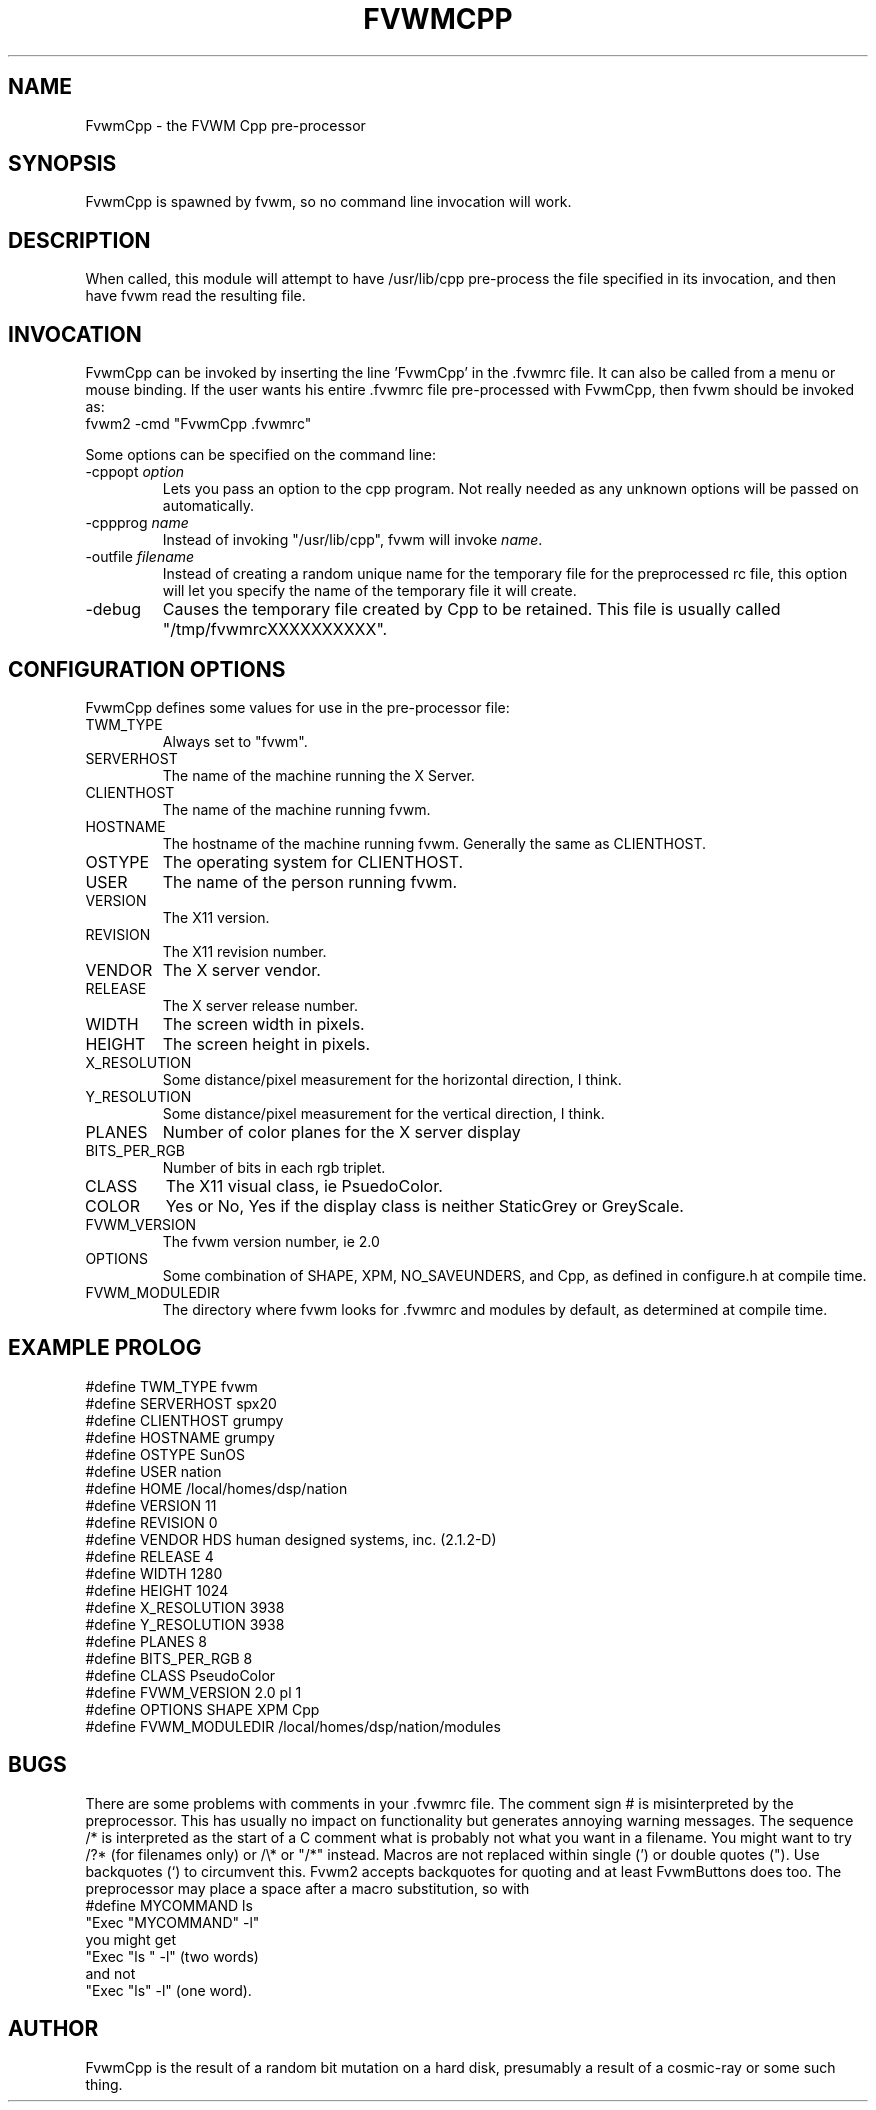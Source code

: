 .\" $OpenBSD: FvwmCpp.1,v 1.1.1.1 2006/11/26 10:53:46 matthieu Exp $
.\" t
.\" @(#)FvwmCpp.1	1/28/94
.de EX		\"Begin example
.ne 5
.if n .sp 1
.if t .sp .5
.nf
.in +.5i
..
.de EE
.fi
.in -.5i
.if n .sp 1
.if t .sp .5
..
.TH FVWMCPP 1 "December 12, 1994" "2.0" "FVWM Modules"
.UC
.SH NAME
FvwmCpp \- the FVWM  Cpp pre-processor
.SH SYNOPSIS
.PP
FvwmCpp is spawned by fvwm, so no command line invocation will work.
.SH DESCRIPTION
.PP
When called, this module will attempt to have /usr/lib/cpp pre-process
the file specified in its invocation, and then have fvwm read the
resulting file.
.SH INVOCATION
.PP
FvwmCpp can be invoked by inserting the line 'FvwmCpp' in the .fvwmrc
file. It can also be called from a menu or mouse binding.  If the user
wants his entire .fvwmrc file pre-processed with FvwmCpp, then fvwm
should be invoked as:
.EX
fvwm2 -cmd "FvwmCpp .fvwmrc"
.EE
.PP
Some options can be specified on the command line:
.TP
-cppopt \fIoption\fP
Lets you pass an option to the cpp program.  Not really needed as any unknown
options will be passed on automatically.
.TP
-cppprog \fIname\fP
Instead of invoking "/usr/lib/cpp", fvwm will invoke \fIname\fP.
.TP
-outfile \fIfilename\fP
Instead of creating a random unique name for the temporary file for
the preprocessed rc file, this option will let you specify the name of
the temporary file it will create.
.IP -debug
Causes the temporary file created by Cpp to be retained. This file is usually
called "/tmp/fvwmrcXXXXXXXXXX".
.SH CONFIGURATION OPTIONS
.PP
FvwmCpp defines some values for use in the pre-processor file:
.IP TWM_TYPE
Always set to "fvwm".
.IP SERVERHOST
The name of the machine running the X Server.
.IP CLIENTHOST
The name of the machine running fvwm.
.IP HOSTNAME
The hostname of the machine running fvwm. Generally the same as CLIENTHOST.
.IP OSTYPE
The operating system for CLIENTHOST.
.IP USER
The name of the person running fvwm.
.IP VERSION
The X11 version.
.IP REVISION
The X11 revision number.
.IP VENDOR
The X server vendor.
.IP RELEASE
The X server release number.
.IP WIDTH
The screen width in pixels.
.IP HEIGHT
The screen height in pixels.
.IP X_RESOLUTION
Some distance/pixel measurement for the horizontal direction, I think.
.IP Y_RESOLUTION
Some distance/pixel measurement for the vertical direction, I think.
.IP PLANES
Number of color planes for the X server display
.IP BITS_PER_RGB
Number of bits in each rgb triplet.
.IP CLASS
The X11 visual class, ie PsuedoColor.
.IP COLOR
Yes or No, Yes if the display class is neither StaticGrey or GreyScale.
.IP FVWM_VERSION
The fvwm version number, ie 2.0
.IP OPTIONS
Some combination of SHAPE, XPM, NO_SAVEUNDERS, and Cpp, as defined in
configure.h at compile time.
.IP FVWM_MODULEDIR
The directory where fvwm looks for .fvwmrc and modules by default, as
determined at compile time.
.SH EXAMPLE PROLOG
.PP
.EX
#define TWM_TYPE fvwm
#define SERVERHOST spx20
#define CLIENTHOST grumpy
#define HOSTNAME grumpy
#define OSTYPE SunOS
#define USER nation
#define HOME /local/homes/dsp/nation
#define VERSION 11
#define REVISION 0
#define VENDOR HDS human designed systems, inc. (2.1.2-D)
#define RELEASE 4
#define WIDTH 1280
#define HEIGHT 1024
#define X_RESOLUTION 3938
#define Y_RESOLUTION 3938
#define PLANES 8
#define BITS_PER_RGB 8
#define CLASS PseudoColor
#define FVWM_VERSION 2.0 pl 1
#define OPTIONS SHAPE XPM Cpp
#define FVWM_MODULEDIR /local/homes/dsp/nation/modules
.EE
.SH BUGS
.PP
There are some problems with comments in your .fvwmrc file.
The comment sign # is misinterpreted by the preprocessor.
This has usually no impact on functionality but generates
annoying warning messages.
The sequence /* is interpreted as the start of a C comment what
is probably not what you want in a filename. You might want to try
/?* (for filenames only) or /\\* or "/*" instead.
Macros are not replaced within single (') or double quotes ("). Use
backquotes (`) to circumvent this. Fvwm2 accepts backquotes for
quoting and at least FvwmButtons does too.
The preprocessor may place a space after a macro substitution, so
with
.EX
#define MYCOMMAND ls
"Exec "MYCOMMAND" -l"
.EE
you might get
.EX
"Exec "ls " -l" (two words)
.EE
and not
.EX
"Exec "ls" -l" (one word).
.EE
.PP
.SH AUTHOR
.PP
FvwmCpp is the result of a random bit mutation on a hard disk,
presumably a result of a cosmic-ray or some such thing.
